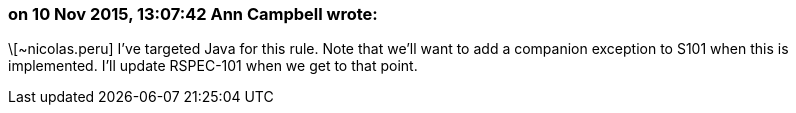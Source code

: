 === on 10 Nov 2015, 13:07:42 Ann Campbell wrote:
\[~nicolas.peru] I've targeted Java for this rule. Note that we'll want to add a companion exception to S101 when this is implemented. I'll update RSPEC-101 when we get to that point.


